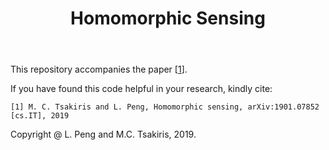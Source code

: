 #+TITLE: Homomorphic Sensing
This repository accompanies the paper [[[https://sites.google.com/site/manolisctsakiris/][1]]].

If you have found this code helpful in your research, kindly cite:

#+BEGIN_EXAMPLE
[1] M. C. Tsakiris and L. Peng, Homomorphic sensing, arXiv:1901.07852 [cs.IT], 2019
#+END_EXAMPLE

Copyright @ L. Peng and M.C. Tsakiris, 2019.

